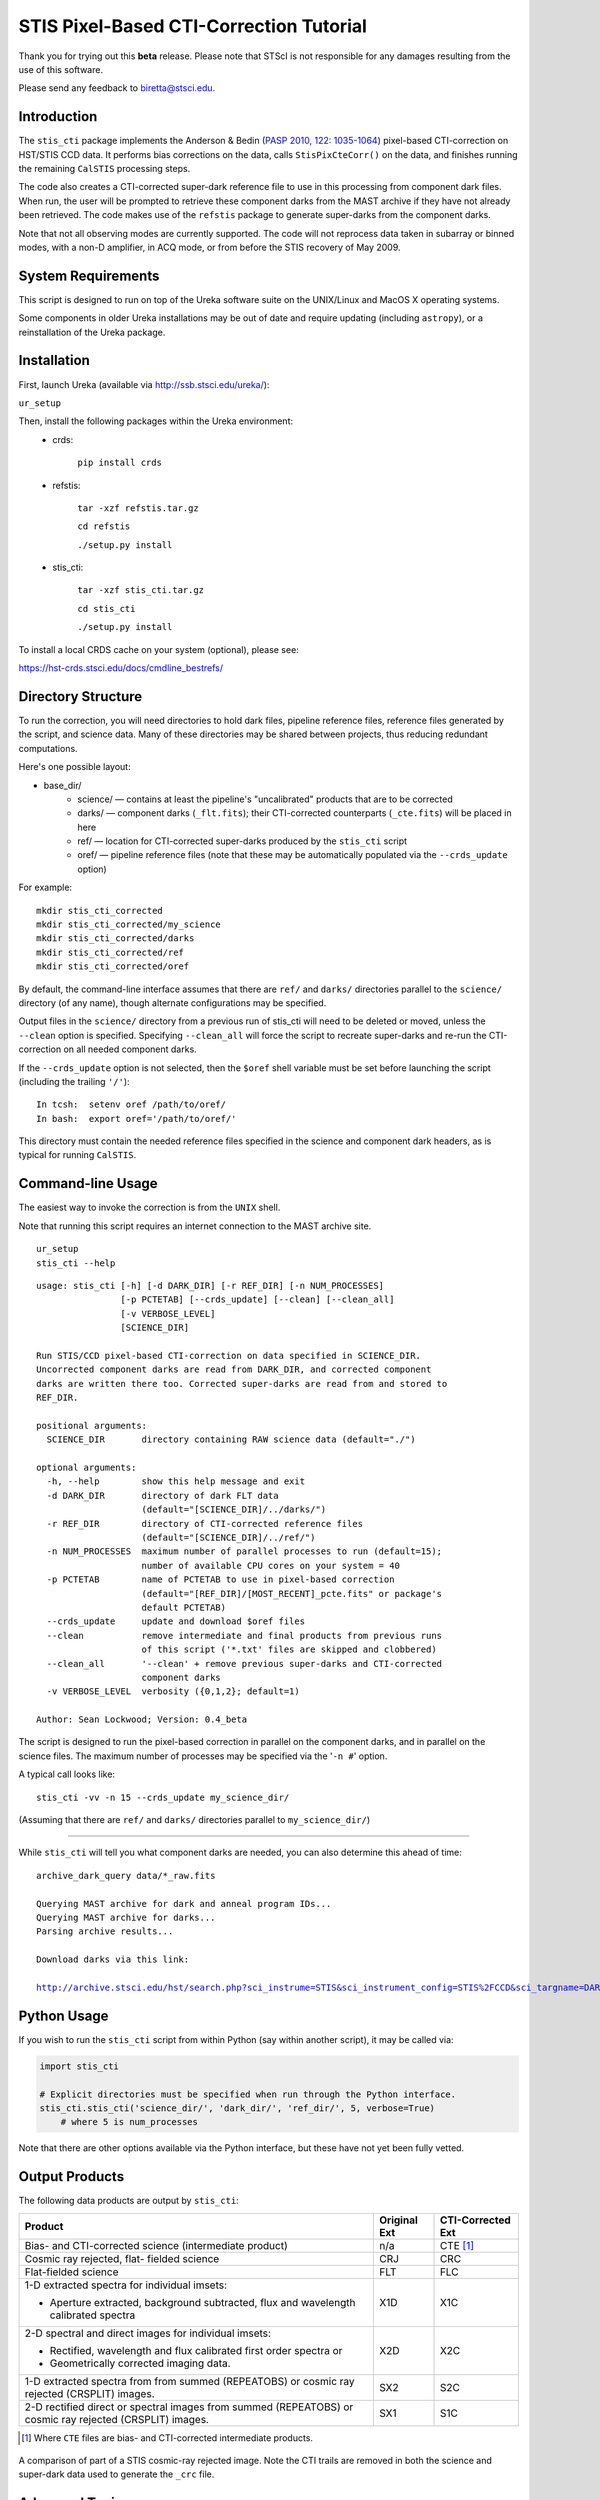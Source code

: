 ========================================
STIS Pixel-Based CTI-Correction Tutorial
========================================
Thank you for trying out this **beta** release.  Please note that STScI is not responsible for any damages resulting from the use of this software.

Please send any feedback to biretta@stsci.edu.

Introduction
============
The ``stis_cti`` package implements the Anderson & Bedin (`PASP 2010, 122: 1035-1064 <http://adsabs.harvard.edu//abs/2010PASP..122.1035A>`_) pixel-based CTI-correction on HST/STIS CCD data.  It performs bias corrections on the data, calls ``StisPixCteCorr()`` on the data, and finishes running the remaining ``CalSTIS`` processing steps.

The code also creates a CTI-corrected super-dark reference file to use in this processing from component dark files.  When run, the user will be prompted to retrieve these component darks from the MAST archive if they have not already been retrieved.  The code makes use of the ``refstis`` package to generate super-darks from the component darks.

Note that not all observing modes are currently supported.  The code will not reprocess data taken in subarray or binned modes, with a non-D amplifier, in ACQ mode, or from before the STIS recovery of May 2009.

System Requirements
===================
This script is designed to run on top of the Ureka software suite on the UNIX/Linux and MacOS X operating systems.

Some components in older Ureka installations may be out of date and require updating (including ``astropy``), or a reinstallation of the Ureka package.

Installation
============
First, launch Ureka (available via http://ssb.stsci.edu/ureka/):

``ur_setup``

Then, install the following packages within the Ureka environment:
 * crds:  

    ``pip install crds``

 * refstis:  

    ``tar -xzf refstis.tar.gz``  

    ``cd refstis``  

    ``./setup.py install``  

 * stis_cti:  

    ``tar -xzf stis_cti.tar.gz``  

    ``cd stis_cti``  

    ``./setup.py install``  

To install a local CRDS cache on your system (optional), please see:  

https://hst-crds.stsci.edu/docs/cmdline_bestrefs/

Directory Structure
===================
To run the correction, you will need directories to hold dark files, pipeline reference files, reference files generated by the script, and science data.  Many of these directories may be shared between projects, thus reducing redundant computations.

Here's one possible layout:

* base_dir/  
   - science/ — contains at least the pipeline's "uncalibrated" products that are to be corrected  
   - darks/ — component darks (``_flt.fits``); their CTI-corrected counterparts (``_cte.fits``) will be placed in here  
   - ref/ — location for CTI-corrected super-darks produced by the ``stis_cti`` script  
   - oref/ — pipeline reference files (note that these may be automatically populated via the ``--crds_update`` option)

For example::

  mkdir stis_cti_corrected
  mkdir stis_cti_corrected/my_science
  mkdir stis_cti_corrected/darks
  mkdir stis_cti_corrected/ref
  mkdir stis_cti_corrected/oref

By default, the command-line interface assumes that there are ``ref/`` and ``darks/`` directories parallel to the ``science/`` directory (of any name), though alternate configurations may be specified.

Output files in the ``science/`` directory from a previous run of stis_cti will need to be deleted or moved, unless the ``--clean`` option is specified.  
Specifying ``--clean_all`` will force the script to recreate super-darks and re-run the CTI-correction on all needed component darks.

If the ``--crds_update`` option is not selected, then the ``$oref`` shell variable must be set before launching the script (including the trailing ``'/'``)::

  In tcsh:  setenv oref /path/to/oref/  
  In bash:  export oref='/path/to/oref/'

This directory must contain the needed reference files specified in the science and component dark headers, as is typical for running ``CalSTIS``.

Command-line Usage
==================
The easiest way to invoke the correction is from the ``UNIX`` shell.  

Note that running this script requires an internet connection to the MAST archive site.

::

  ur_setup
  stis_cti --help

::

  usage: stis_cti [-h] [-d DARK_DIR] [-r REF_DIR] [-n NUM_PROCESSES]
                  [-p PCTETAB] [--crds_update] [--clean] [--clean_all]
                  [-v VERBOSE_LEVEL]
                  [SCIENCE_DIR]
  
  Run STIS/CCD pixel-based CTI-correction on data specified in SCIENCE_DIR.
  Uncorrected component darks are read from DARK_DIR, and corrected component
  darks are written there too. Corrected super-darks are read from and stored to
  REF_DIR.
  
  positional arguments:
    SCIENCE_DIR       directory containing RAW science data (default="./")
  
  optional arguments:
    -h, --help        show this help message and exit
    -d DARK_DIR       directory of dark FLT data
                      (default="[SCIENCE_DIR]/../darks/")
    -r REF_DIR        directory of CTI-corrected reference files
                      (default="[SCIENCE_DIR]/../ref/")
    -n NUM_PROCESSES  maximum number of parallel processes to run (default=15);
                      number of available CPU cores on your system = 40
    -p PCTETAB        name of PCTETAB to use in pixel-based correction
                      (default="[REF_DIR]/[MOST_RECENT]_pcte.fits" or package's
                      default PCTETAB)
    --crds_update     update and download $oref files
    --clean           remove intermediate and final products from previous runs
                      of this script ('*.txt' files are skipped and clobbered)
    --clean_all       '--clean' + remove previous super-darks and CTI-corrected
                      component darks
    -v VERBOSE_LEVEL  verbosity ({0,1,2}; default=1)
  
  Author: Sean Lockwood; Version: 0.4_beta

The script is designed to run the pixel-based correction in parallel on the component darks, and in parallel on the science files.  The maximum number of processes may be specified via the '``-n #``' option.

A typical call looks like::

  stis_cti -vv -n 15 --crds_update my_science_dir/

(Assuming that there are ``ref/`` and ``darks/`` directories parallel to ``my_science_dir/``)

---------------------------------------------

While ``stis_cti`` will tell you what component darks are needed, you can also determine this ahead of time:

.. parsed-literal::

  archive_dark_query data/\*_raw.fits
  
  Querying MAST archive for dark and anneal program IDs...
  Querying MAST archive for darks...
  Parsing archive results...
  
  Download darks via this link:
  
  http://archive.stsci.edu/hst/search.php?sci_instrume=STIS&sci_instrument_config=STIS%2FCCD&sci_targname=DARK&sci_aec=C&resolve=don%27tresolve&sci_data_set_name=OC4W6XH3Q%2COC4W6YHBQ%2COC4W6ZP2Q%2COC4W70PCQ%2COC4W71TEQ%2COC4W72TOQ%2COC4W73X8Q%2COC4W74XJQ%2COC4W75D0Q%2COC4W76DCQ%2COC4W77HHQ%2COC4W78I0Q%2COC4W79A5Q%2COC4W7AADQ%2COC4W7BFGQ%2COC4W7CF9Q%2COC4W7DJNQ%2COC4W7EJRQ%2COC4W7FOAQ%2COC4W7GO4Q%2COC4W7HSNQ%2COC4W7ISUQ%2COC4W7JXEQ%2COC4W7KXAQ%2COC4W7LGRQ%2COC4W7MGWQ%2COC4W7NA1Q%2COC4W7OA8Q%2COC4W7PM6Q%2COC4W7QMDQ%2COC4W7RTJQ%2COC4W7STNQ%2COC4W7TX4Q%2COC4W7UXDQ%2COC4W7VIKQ%2COC4W7WIRQ%2COC4W7XNJQ%2COC4W7YNRQ%2COC4W7ZSZQ%2COC4W80TMQ%2COC4W81A4Q%2COC4W82AGQ%2COC4W83NMQ%2COC4W84O1Q%2COC4W85SRQ%2COC4W86SZQ%2COC4W87XWQ%2COC4W88YHQ%2COC4W89D6Q%2COC4W8ADJQ%2COC4W8BHWQ%2COC4W8CI2Q%2COC4W8DNUQ%2COC4W8EOAQ%2COC4W8FBPQ%2COC4W8GBTQ&max_records=50000&max_rpp=5000&ordercolumn1=sci_start_time&action=Search

Python Usage
============
If you wish to run the ``stis_cti`` script from within Python (say within another script), it may be called via:

.. code:: python

  import stis_cti
  
  # Explicit directories must be specified when run through the Python interface.
  stis_cti.stis_cti('science_dir/', 'dark_dir/', 'ref_dir/', 5, verbose=True)
      # where 5 is num_processes

Note that there are other options available via the Python interface, but these have not yet been fully vetted.

Output Products
===============
The following data products are output by ``stis_cti``:

+----------------------------------+------------------+-----------------------+
| **Product**                      | **Original Ext** | **CTI-Corrected Ext** |
+==================================+==================+=======================+
| Bias- and CTI-corrected science  | n/a              | CTE [#cte]_           |
| (intermediate product)           |                  |                       |
+----------------------------------+------------------+-----------------------+
| Cosmic ray rejected, flat-       | CRJ              | CRC                   |
| fielded science                  |                  |                       |
+----------------------------------+------------------+-----------------------+
| Flat-fielded science             | FLT              | FLC                   |
+----------------------------------+------------------+-----------------------+
| 1-D extracted spectra for        | X1D              | X1C                   |
| individual imsets:               |                  |                       |
|                                  |                  |                       |
| * Aperture extracted, background |                  |                       |
|   subtracted, flux and           |                  |                       |
|   wavelength calibrated spectra  |                  |                       |
+----------------------------------+------------------+-----------------------+
| 2-D spectral and direct images   | X2D              | X2C                   |
| for individual imsets:           |                  |                       |
|                                  |                  |                       |
| * Rectified, wavelength and      |                  |                       |
|   flux calibrated first order    |                  |                       |
|   spectra or                     |                  |                       |
| * Geometrically corrected        |                  |                       |
|   imaging data.                  |                  |                       |
+----------------------------------+------------------+-----------------------+
| 1-D extracted spectra from       | SX2              | S2C                   |
| from summed (REPEATOBS) or       |                  |                       |
| cosmic ray rejected (CRSPLIT)    |                  |                       |
| images.                          |                  |                       |
+----------------------------------+------------------+-----------------------+
| 2-D rectified direct or spectral | SX1              | S1C                   |
| images from summed (REPEATOBS)   |                  |                       |
| or cosmic ray rejected (CRSPLIT) |                  |                       |
| images.                          |                  |                       |
+----------------------------------+------------------+-----------------------+

.. [#cte] Where ``CTE`` files are bias- and CTI-corrected intermediate products.

.. figure:: obr101010_comparison.png
   :width: 100 %
   :alt: obr101010_crj comparison
   :align: center
   
   A comparison of part of a STIS cosmic-ray rejected image.  Note the CTI trails are removed in both the science and super-dark data used to generate the ``_crc`` file.

Advanced Topics
===============

Custom Super-Darks
------------------
The ``stis_cti`` script first determines if the ``DARKFILE`` specified in each science file's header is already CTI-corrected (assuming it exists) by checking that the ``ext=0`` header keyword ``PCTECORR=='COMPLETE'``.  If it is, then the script will not attempt to replace it.  This allows users the flexibility to create their own super-darks via the ``refstis`` package with their own parameters and/or input data (e.g. herringbone-corrected_ data files).

.. _herringbone-corrected: http://stis2.sese.asu.edu/

.. code:: python

  import refstis
  import glob
  from astropy.io import fits
  
  # First, run stis_cti.StisPixCteCorr() on _flt.fits dark files 
  # to produce _cte.fits files.
  month_files = glob.glob('annealing_month/*_cte.fits')
             # Assuming only the annealing month's darks are selected
  refstis.basedark(month_files, refdark_name='basedark_drk.fits')
  week_files = glob.glob('my_week/*_cte.fits')
  refstis.weekdark(week_files, refdark_name='weekdark_drk.fits',
                   thebasedark='basedark_drk.fits')
  
  # Point the science files at the new weekdark:
  # Define $stisref to point to the directory containing the weekdark in the shell.
  #   In tcsh:  setenv stisref /path/to/my_dir/
  #   In bash:  export stisref='/path/to/my_dir/'
  
  # On each science file:
  fits.setval('science/filename_raw.fits', 'DARKFILE', value='stisref$weekdark_drk.fits')
  
Now when ``stis_cti`` is run on the science directory, it won't try to recreate the super-dark, but will CTI-correct the science images.

CRDS Updates
------------
Oftentimes, the reference files specified in a dataset get replaced within the pipeline.  This is especially true of super-biases and super-darks produced in the months following the execution of an observation.  When new reference files are available, you may re-retrieve the data from MAST.  Alternatively, the ``crds`` script now supports updating header keywords and downloading required reference files automatically.

When run with the ``--crds_update`` option, the script will update header keywords and download reference files to the ``$oref`` directory, if it is writable.  Otherwise, one will be created within the ``ref/`` directory.

Note that this option is not currently compatible with specifying one's own super-dark, as the user-specified ``DARKFILE`` keyword will be over-written.  As a workaround, you may run the CRDS bestref script manually and then override the ``DARKFILE`` keyword as desired.

To run CRDS bestref manually, see https://hst-crds.stsci.edu/docs/cmdline_bestrefs/ or re-retrieve your data and best reference files from MAST.  You may also wish to setup a common local CRDS cache of reference files to avoid redundancy.

PCTETAB Updates
---------------
The ``stis_cti`` package includes the ``v1.0_beta`` ``PCTETAB`` reference file, which specifies the parameters necessary to run the pixel-based correction on STIS data.  If this file is updated, or if an advanced user wishes to modify the file to run the correction differently, the new version may be placed in the ``ref/`` directory.  (If multiple ``PCTETAB`` files are present, the one with the last alphabetical name will be used.)

To completely re-run the correction, you can delete any needed basedarks/weekdarks in the ``ref/`` directory and any needed ``_cte.fits`` files in the ``darks/`` directory by specifying the ``--clean_all`` option.
